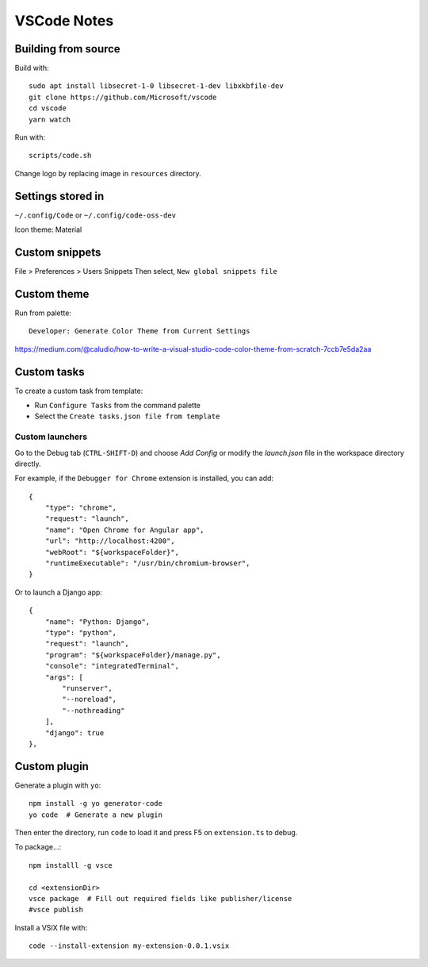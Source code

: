 ============
VSCode Notes
============


Building from source
====================

Build with:: 

	sudo apt install libsecret-1-0 libsecret-1-dev libxkbfile-dev
	git clone https://github.com/Microsoft/vscode
	cd vscode
	yarn watch

Run with::

	scripts/code.sh

Change logo by replacing image in ``resources`` directory.

Settings stored in
==================

``~/.config/Code`` or ``~/.config/code-oss-dev``

Icon theme: Material


Custom snippets
================

File > Preferences > Users Snippets
Then select, ``New global snippets file``


Custom theme
============

Run from palette::

  Developer: Generate Color Theme from Current Settings

https://medium.com/@caludio/how-to-write-a-visual-studio-code-color-theme-from-scratch-7ccb7e5da2aa


Custom tasks
============

To create a custom task from template:

- Run ``Configure Tasks`` from the command palette
- Select the ``Create tasks.json file from template``

Custom launchers
----------------

Go to the Debug tab (``CTRL-SHIFT-D``) and choose `Add Config` or modify the `launch.json` file in the workspace directory directly.

For example, if the ``Debugger for Chrome`` extension is installed, you can add::
        
	{
            "type": "chrome",
            "request": "launch",
            "name": "Open Chrome for Angular app",
            "url": "http://localhost:4200",
            "webRoot": "${workspaceFolder}",
            "runtimeExecutable": "/usr/bin/chromium-browser",
        }

Or to launch a Django app::

        {
            "name": "Python: Django",
            "type": "python",
            "request": "launch",
            "program": "${workspaceFolder}/manage.py",
            "console": "integratedTerminal",
            "args": [
                "runserver",
                "--noreload",
                "--nothreading"
            ],
            "django": true
        },



Custom plugin
=============

Generate a plugin with ``yo``::

  npm install -g yo generator-code
  yo code  # Generate a new plugin

Then enter the directory, run ``code`` to load it
and press F5 on ``extension.ts`` to debug.

To package...::

  npm installl -g vsce

  cd <extensionDir>
  vsce package  # Fill out required fields like publisher/license
  #vsce publish


Install a VSIX file with::
  
  code --install-extension my-extension-0.0.1.vsix
